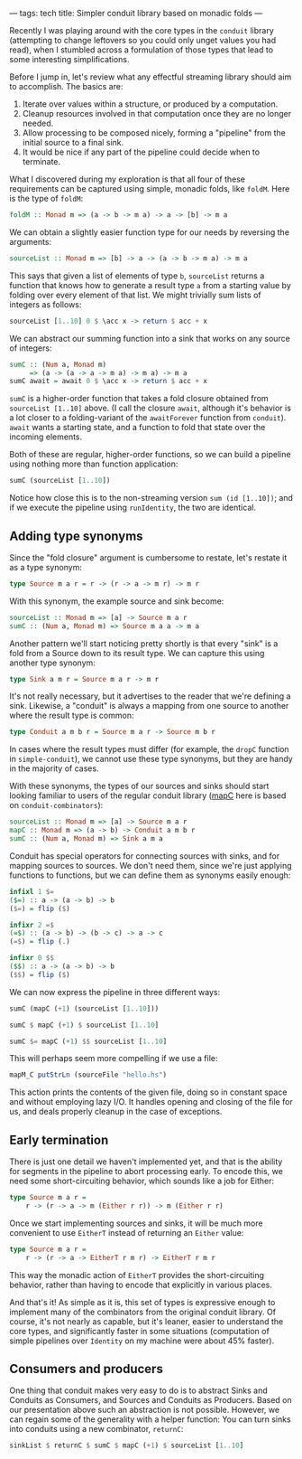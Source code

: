---
tags: tech
title: Simpler conduit library based on monadic folds
---

Recently I was playing around with the core types in the =conduit=
library (attempting to change leftovers so you could only unget values
you had read), when I stumbled across a formulation of those types that
lead to some interesting simplifications.

#+begin_html
  <!--more-->
#+end_html

Before I jump in, let's review what any effectful streaming library
should aim to accomplish. The basics are:

1. Iterate over values within a structure, or produced by a computation.
2. Cleanup resources involved in that computation once they are no
   longer needed.
3. Allow processing to be composed nicely, forming a "pipeline" from the
   initial source to a final sink.
4. It would be nice if any part of the pipeline could decide when to
   terminate.

What I discovered during my exploration is that all four of these
requirements can be captured using simple, monadic folds, like =foldM=.
Here is the type of =foldM=:

#+begin_src haskell
foldM :: Monad m => (a -> b -> m a) -> a -> [b] -> m a
#+end_src

We can obtain a slightly easier function type for our needs by reversing
the arguments:

#+begin_src haskell
sourceList :: Monad m => [b] -> a -> (a -> b -> m a) -> m a
#+end_src

This says that given a list of elements of type =b=, =sourceList=
returns a function that knows how to generate a result type =a= from a
starting value by folding over every element of that list. We might
trivially sum lists of integers as follows:

#+begin_src haskell
sourceList [1..10] 0 $ \acc x -> return $ acc + x
#+end_src

We can abstract our summing function into a sink that works on any
source of integers:

#+begin_src haskell
sumC :: (Num a, Monad m)
     => (a -> (a -> a -> m a) -> m a) -> m a
sumC await = await 0 $ \acc x -> return $ acc + x
#+end_src

=sumC= is a higher-order function that takes a fold closure obtained
from =sourceList [1..10]= above. (I call the closure =await=, although
it's behavior is a lot closer to a folding-variant of the =awaitForever=
function from =conduit=). =await= wants a starting state, and a function
to fold that state over the incoming elements.

Both of these are regular, higher-order functions, so we can build a
pipeline using nothing more than function application:

#+begin_src haskell
sumC (sourceList [1..10])
#+end_src

Notice how close this is to the non-streaming version
=sum (id [1..10])=; and if we execute the pipeline using =runIdentity=,
the two are identical.

** Adding type synonyms
Since the "fold closure" argument is cumbersome to restate, let's
restate it as a type synonym:

#+begin_src haskell
type Source m a r = r -> (r -> a -> m r) -> m r
#+end_src

With this synonym, the example source and sink become:

#+begin_src haskell
sourceList :: Monad m => [a] -> Source m a r
sumC :: (Num a, Monad m) => Source m a a -> m a
#+end_src

Another pattern we'll start noticing pretty shortly is that every "sink"
is a fold from a Source down to its result type. We can capture this
using another type synonym:

#+begin_src haskell
type Sink a m r = Source m a r -> m r
#+end_src

It's not really necessary, but it advertises to the reader that we're
defining a sink. Likewise, a "conduit" is always a mapping from one
source to another where the result type is common:

#+begin_src haskell
type Conduit a m b r = Source m a r -> Source m b r
#+end_src

In cases where the result types must differ (for example, the =dropC=
function in =simple-conduit=), we cannot use these type synonyms, but
they are handy in the majority of cases.

With these synonyms, the types of our sources and sinks should start
looking familiar to users of the regular conduit library
([[http://hackage.haskell.org/package/conduit-combinators-0.2.5.2/docs/Conduit.html#v:mapC][mapC]]
here is based on =conduit-combinators=):

#+begin_src haskell
sourceList :: Monad m => [a] -> Source m a r
mapC :: Monad m => (a -> b) -> Conduit a m b r
sumC :: (Num a, Monad m) => Sink a m a
#+end_src

Conduit has special operators for connecting sources with sinks, and for
mapping sources to sources. We don't need them, since we're just
applying functions to functions, but we can define them as synonyms
easily enough:

#+begin_src haskell
infixl 1 $=
($=) :: a -> (a -> b) -> b
($=) = flip ($)

infixr 2 =$
(=$) :: (a -> b) -> (b -> c) -> a -> c
(=$) = flip (.)

infixr 0 $$
($$) :: a -> (a -> b) -> b
($$) = flip ($)
#+end_src

We can now express the pipeline in three different ways:

#+begin_src haskell
sumC (mapC (+1) (sourceList [1..10]))

sumC $ mapC (+1) $ sourceList [1..10]

sumC $= mapC (+1) $$ sourceList [1..10]
#+end_src

This will perhaps seem more compelling if we use a file:

#+begin_src haskell
mapM_C putStrLn (sourceFile "hello.hs")
#+end_src

This action prints the contents of the given file, doing so in constant
space and without employing lazy I/O. It handles opening and closing of
the file for us, and deals properly cleanup in the case of exceptions.

** Early termination
There is just one detail we haven't implemented yet, and that is the
ability for segments in the pipeline to abort processing early. To
encode this, we need some short-circuiting behavior, which sounds like a
job for Either:

#+begin_src haskell
type Source m a r =
    r -> (r -> a -> m (Either r r)) -> m (Either r r)
#+end_src

Once we start implementing sources and sinks, it will be much more
convenient to use =EitherT= instead of returning an =Either= value:

#+begin_src haskell
type Source m a r =
    r -> (r -> a -> EitherT r m r) -> EitherT r m r
#+end_src

This way the monadic action of =EitherT= provides the short-circuiting
behavior, rather than having to encode that explicitly in various
places.

And that's it! As simple as it is, this set of types is expressive
enough to implement many of the combinators from the original conduit
library. Of course, it's not nearly as capable, but it's leaner, easier
to understand the core types, and significantly faster in some
situations (computation of simple pipelines over =Identity= on my
machine were about 45% faster).

** Consumers and producers
One thing that conduit makes very easy to do is to abstract Sinks and
Conduits as Consumers, and Sources and Conduits as Producers. Based on
our presentation above such an abstraction is not possible. However, we
can regain some of the generality with a helper function: You can turn
sinks into conduits using a new combinator, =returnC=:

#+begin_src haskell
sinkList $ returnC $ sumC $ mapC (+1) $ sourceList [1..10]
#+end_src
